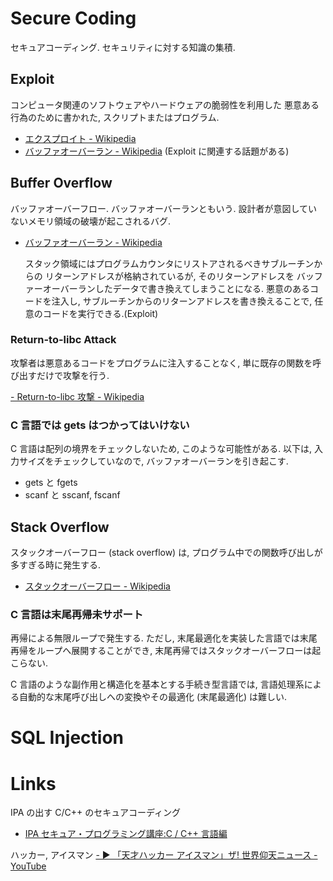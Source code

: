#+OPTIONS: toc:nil
* Secure Coding
  セキュアコーディング. セキュリティに対する知識の集積.

** Exploit
   コンピュータ関連のソフトウェアやハードウェアの脆弱性を利用した
   悪意ある行為のために書かれた, スクリプトまたはプログラム.

   - [[http://ja.wikipedia.org/wiki/%E3%82%A8%E3%82%AF%E3%82%B9%E3%83%97%E3%83%AD%E3%82%A4%E3%83%88][エクスプロイト - Wikipedia]]
   - [[http://ja.wikipedia.org/wiki/%E3%83%90%E3%83%83%E3%83%95%E3%82%A1%E3%82%AA%E3%83%BC%E3%83%90%E3%83%BC%E3%83%A9%E3%83%B3][バッファオーバーラン - Wikipedia]] (Exploit に関連する話題がある)

** Buffer Overflow
   バッファオーバーフロー. バッファオーバーランともいう.
   設計者が意図していないメモリ領域の破壊が起こされるバグ.

   - [[http://ja.wikipedia.org/wiki/%E3%83%90%E3%83%83%E3%83%95%E3%82%A1%E3%82%AA%E3%83%BC%E3%83%90%E3%83%BC%E3%83%A9%E3%83%B3][バッファオーバーラン - Wikipedia]]

    スタック領域にはプログラムカウンタにリストアされるべきサブルーチンからの
    リターンアドレスが格納されているが, そのリターンアドレスを
    バッファーオーバーランしたデータで書き換えてしまうことになる. 
    悪意のあるコードを注入し, サブルーチンからのリターンアドレスを書き換えることで,
    任意のコードを実行できる.(Exploit)
	
*** Return-to-libc Attack
    攻撃者は悪意あるコードをプログラムに注入することなく, 
    単に既存の関数を呼び出すだけで攻撃を行う.

[[http://ja.wikipedia.org/wiki/Return-to-libc%E6%94%BB%E6%92%83][    - Return-to-libc 攻撃 - Wikipedia]]

*** C 言語では gets はつかってはいけない
   C 言語は配列の境界をチェックしないため, このような可能性がある.
   以下は, 入力サイズをチェックしていなので, バッファオーバーランを引き起こす.

   - gets と fgets
   - scanf と sscanf, fscanf

** Stack Overflow
   スタックオーバーフロー (stack overflow) は, 
   プログラム中での関数呼び出しが多すぎる時に発生する.

   - [[http://ja.wikipedia.org/wiki/%E3%82%B9%E3%82%BF%E3%83%83%E3%82%AF%E3%82%AA%E3%83%BC%E3%83%90%E3%83%BC%E3%83%95%E3%83%AD%E3%83%BC][スタックオーバーフロー - Wikipedia]]

*** C 言語は末尾再帰未サポート
   再帰による無限ループで発生する. 
   ただし, 末尾最適化を実装した言語では末尾再帰をループへ展開することができ,
   末尾再帰ではスタックオーバーフローは起こらない.

   C 言語のような副作用と構造化を基本とする手続き型言語では, 
   言語処理系による自動的な末尾呼び出しへの変換やその最適化 (末尾最適化) は難しい.


* SQL Injection


* Links
IPA の出す C/C++ のセキュアコーディング
  - [[http://www.ipa.go.jp/security/awareness/vendor/programmingv2/clanguage.html][IPA セキュア・プログラミング講座:C / C++ 言語編]]

ハッカー, アイスマン
[[https://www.youtube.com/watch?v=47keSzH0mSM][  - ▶ 「天才ハッカー アイスマン」ザ! 世界仰天ニュース - YouTube]]
